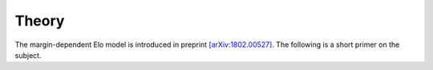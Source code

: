 Theory
======

The margin-dependent Elo model is introduced in preprint `[arXiv:1802.00527] <https://arxiv.org/abs/1802.00527>`_.
The following is a short primer on the subject.
